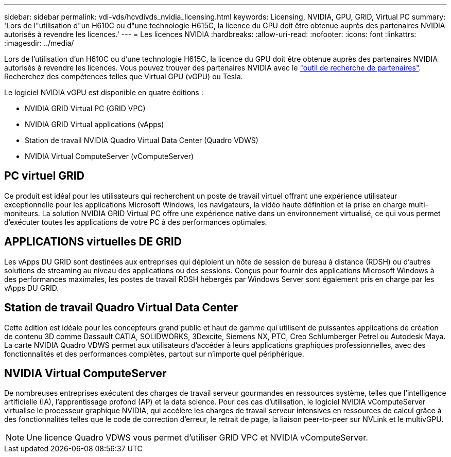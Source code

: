 ---
sidebar: sidebar 
permalink: vdi-vds/hcvdivds_nvidia_licensing.html 
keywords: Licensing, NVIDIA, GPU, GRID, Virtual PC 
summary: 'Lors de l"utilisation d"un H610C ou d"une technologie H615C, la licence du GPU doit être obtenue auprès des partenaires NVIDIA autorisés à revendre les licences.' 
---
= Les licences NVIDIA
:hardbreaks:
:allow-uri-read: 
:nofooter: 
:icons: font
:linkattrs: 
:imagesdir: ../media/


[role="lead"]
Lors de l'utilisation d'un H610C ou d'une technologie H615C, la licence du GPU doit être obtenue auprès des partenaires NVIDIA autorisés à revendre les licences. Vous pouvez trouver des partenaires NVIDIA avec le https://www.nvidia.com/object/partner-locator.html["outil de recherche de partenaires"^]. Recherchez des compétences telles que Virtual GPU (vGPU) ou Tesla.

Le logiciel NVIDIA vGPU est disponible en quatre éditions :

* NVIDIA GRID Virtual PC (GRID VPC)
* NVIDIA GRID Virtual applications (vApps)
* Station de travail NVIDIA Quadro Virtual Data Center (Quadro VDWS)
* NVIDIA Virtual ComputeServer (vComputeServer)




== PC virtuel GRID

Ce produit est idéal pour les utilisateurs qui recherchent un poste de travail virtuel offrant une expérience utilisateur exceptionnelle pour les applications Microsoft Windows, les navigateurs, la vidéo haute définition et la prise en charge multi-moniteurs. La solution NVIDIA GRID Virtual PC offre une expérience native dans un environnement virtualisé, ce qui vous permet d'exécuter toutes les applications de votre PC à des performances optimales.



== APPLICATIONS virtuelles DE GRID

Les vApps DU GRID sont destinées aux entreprises qui déploient un hôte de session de bureau à distance (RDSH) ou d'autres solutions de streaming au niveau des applications ou des sessions. Conçus pour fournir des applications Microsoft Windows à des performances maximales, les postes de travail RDSH hébergés par Windows Server sont également pris en charge par les vApps DU GRID.



== Station de travail Quadro Virtual Data Center

Cette édition est idéale pour les concepteurs grand public et haut de gamme qui utilisent de puissantes applications de création de contenu 3D comme Dassault CATIA, SOLIDWORKS, 3Dexcite, Siemens NX, PTC, Creo Schlumberger Petrel ou Autodesk Maya. La carte NVIDIA Quadro VDWS permet aux utilisateurs d'accéder à leurs applications graphiques professionnelles, avec des fonctionnalités et des performances complètes, partout sur n'importe quel périphérique.



== NVIDIA Virtual ComputeServer

De nombreuses entreprises exécutent des charges de travail serveur gourmandes en ressources système, telles que l'intelligence artificielle (IA), l'apprentissage profond (AP) et la data science. Pour ces cas d'utilisation, le logiciel NVIDIA vComputeServer virtualise le processeur graphique NVIDIA, qui accélère les charges de travail serveur intensives en ressources de calcul grâce à des fonctionnalités telles que le code de correction d'erreur, le retrait de page, la liaison peer-to-peer sur NVLink et le multivGPU.


NOTE: Une licence Quadro VDWS vous permet d'utiliser GRID VPC et NVIDIA vComputeServer.

